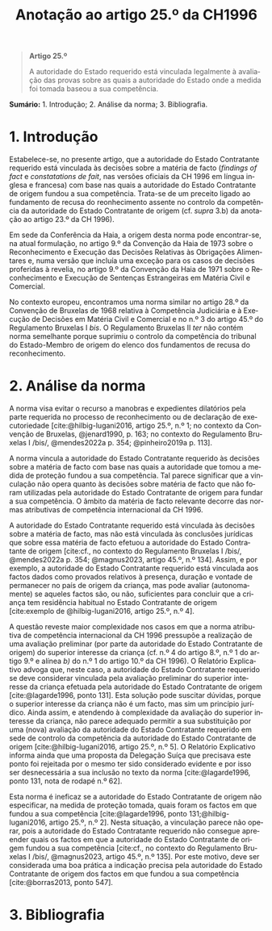 #+title: Anotação ao artigo 25.º da CH1996
#+author: João Gomes de Almeida
#+LANGUAGE: pt
#+OPTIONS: toc:nil num:nil author:nil date:nil title:nil

#+LATEX_CLASS: koma-article
#+LATEX_COMPILER: xelatex
#+LATEX_HEADER: \usepackage{titletoc}
#+LATEX_HEADER: \KOMAoptions{headings=small}

#+bibliography: ~/Dropbox/Bibliografia/BetterBibLatex/bib.bib
#+cite_export: csl np405.csl

#+begin_quote

#+begin_center
*Artigo 25.º*
#+end_center

A autoridade do Estado requerido está vinculada legalmente à avaliação das provas sobre as quais a autoridade do Estado onde a medida foi tomada baseou a sua competência.

#+end_quote

*Sumário:* 1. Introdução; 2. Análise da norma; 3. Bibliografia.

* 1. Introdução
Estabelece-se, no presente artigo, que a autoridade do Estado Contratante requerido está vinculada às decisões sobre a matéria de facto (/findings of fact/ e /constatations de fait/, nas versões oficiais da CH 1996 em língua inglesa e francesa) com base nas quais a autoridade do Estado Contratante de origem fundou a sua competência. Trata-se de um preceito ligado ao fundamento de recusa do reonhecimento assente no controlo da competência da autoridade do Estado Contratante de origem (cf. /supra/ 3.b) da anotação ao artigo 23.º da CH 1996).

Em sede da Conferência da Haia, a origem desta norma pode encontrar-se, na atual formulação, no artigo 9.º da Convenção da Haia de 1973 sobre o Reconhecimento e Execução das Decisões Relativas às Obrigações Alimentares e, numa versão que incluía uma exceção para os casos de decisões proferidas à revelia, no artigo 9.º da Convenção da Haia de 1971 sobre o Reconhecimento e Execução de Sentenças Estrangeiras em Matéria Civil e Comercial.

No contexto europeu, encontramos uma norma similar no artigo 28.º da Convenção de Bruxelas de 1968 relativa à Competência Judiciária e à Execução de Decisões em Matéria Civil e Comercial e no n.º 3 do artigo 45.º do Regulamento Bruxelas I /bis/. O Regulamento Bruxelas II /ter/ não contém norma semelhante porque suprimiu o controlo da competência do tribunal do Estado-Membro de origem do elenco dos fundamentos de recusa do reconhecimento.

* 2. Análise da norma
A norma visa evitar o recurso a manobras e expedientes dilatórios pela parte requerida no processo de reconhecimento ou de declaração de executoriedade [cite:@hilbig-lugani2016, artigo 25.º, n.º 1; no contexto da Convenção de Bruxelas, @jenard1990, p. 163; no contexto do Regulamento Bruxelas I /bis/, @mendes2022a p. 354; @pinheiro2019a p. 113].

A norma vincula a autoridade do Estado Contratante requerido às decisões sobre a matéria de facto com base nas quais a autoridade que tomou a medida de proteção fundou a sua competência. Tal parece significar que a vinculação não opera quanto às decisões sobre matéria de facto que não foram utilizadas pela autoridade do Estado Contratante de origem para fundar a sua competência. O âmbito da matéria de facto relevante decorre das normas atributivas de competência internacional da CH 1996.

A autoridade do Estado Contratante requerido está vinculada às decisões sobre a matéria de facto, mas não está vinculada às conclusões jurídicas que sobre essa matéria de facto efetuou a autoridade do Estado Contratante de origem [cite:cf., no contexto do Regulamento Bruxelas I /bis/, @mendes2022a p. 354; @magnus2023, artigo 45.º, n.º 134]. Assim, e por exemplo, a autoridade do Estado Contratante requerido está vinculada aos factos dados como provados relativos à presença, duração e vontade de permanecer no país de origem da criança, mas pode avaliar (autonomamente) se aqueles factos são, ou não, suficientes para concluir que a criança tem residência habitual no Estado Contratante de origem [cite:exemplo de @hilbig-lugani2016, artigo 25.º, n.º 4].

A questão reveste maior complexidade nos casos em que a norma atributiva de competência internacional da CH 1996 pressupõe a realização de uma avaliação preliminar (por parte da autoridade do Estado Contratante de origem) do superior interesse da criança (cf. n.º 4 do artigo 8.º, n.º 1 do artigo 9.º e alínea /b)/ do n.º 1 do artigo 10.º da CH 1996). O Relatório Explicativo advoga que, neste caso, a autoridade do Estado Contratante requerido se deve considerar vinculada pela avaliação preliminar do superior interesse da criança efetuada pela autoridade do Estado Contratante de origem [cite:@lagarde1996, ponto 131]. Esta solução pode suscitar dúvidas, porque o superior interesse da criança não é um facto, mas sim um princípio jurídico. Ainda assim, e atendendo à complexidade da avaliação do superior interesse da criança, não parece adequado permitir a sua substituição por uma (nova) avaliação da autoridade do Estado Contratante requerido em sede de controlo da competência da autoridade do Estado Contratante de origem [cite:@hilbig-lugani2016, artigo 25.º, n.º 5]. O Relatório Explicativo informa ainda que uma proposta da Delegação Suíça que precisava este ponto foi rejeitada por o mesmo ter sido considerado evidente e por isso ser desnecessária a sua inclusão no texto da norma [cite:@lagarde1996, ponto 131, nota de rodapé n.º 62].

Esta norma é ineficaz se a autoridade do Estado Contratante de origem não especificar, na medida de proteção tomada, quais foram os factos em que fundou a sua competência [cite:@lagarde1996, ponto 131;@hilbig-lugani2016, artigo 25.º, n.º 2]. Nesta situação, a vinculação parece não operar, pois a autoridade do Estado Contratante requerido não consegue apreender quais os factos em que a autoridade do Estado Contratante de origem fundou a sua competência [cite:cf., no contexto do Regulamento Bruxelas I /bis/, @magnus2023, artigo 45.º, n.º 135]. Por este motivo, deve ser considerada uma boa prática a indicação precisa pela autoridade do Estado Contratante de origem dos factos em que fundou a sua competência [cite:@borras2013, ponto 547].

* 3. Bibliografia
#+print_bibliography:

